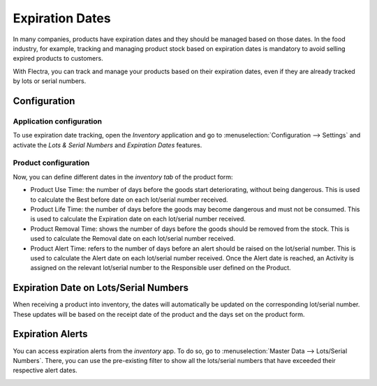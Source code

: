 ================
Expiration Dates
================

In many companies, products have expiration dates and they should be managed based on those dates.
In the food industry, for example, tracking and managing product stock based on expiration dates is
mandatory to avoid selling expired products to customers.

With Flectra, you can track and manage your products based on their expiration dates, even if they are
already tracked by lots or serial numbers.

Configuration
=============

Application configuration
-------------------------

To use expiration date tracking, open the *Inventory* application and go to
:menuselection:`Configuration --> Settings` and activate the *Lots & Serial Numbers* and *Expiration
Dates* features.

.. image:: expiration_dates/expiration_dates_01.png
   :align: center

Product configuration
---------------------

Now, you can define different dates in the *inventory tab* of the product form:

- Product Use Time: the number of days before the goods start deteriorating, without being
  dangerous. This is used to calculate the Best before date on each lot/serial number received.
- Product Life Time: the number of days before the goods may become dangerous and must not be
  consumed. This is used to calculate the Expiration date on each lot/serial number received.
- Product Removal Time: shows the number of days before the goods should be removed from the stock.
  This is used to calculate the Removal date on each lot/serial number received.
- Product Alert Time: refers to the number of days before an alert should be raised on the
  lot/serial number. This is used to calculate the Alert date on each lot/serial number received.
  Once the Alert date is reached, an Activity is assigned on the relevant lot/serial number to the
  Responsible user defined on the Product.

.. image:: expiration_dates/expiration_dates_02.png
   :align: center

Expiration Date on Lots/Serial Numbers
======================================

When receiving a product into inventory, the dates will automatically be updated on the
corresponding lot/serial number. These updates will be based on the receipt date of the product and
the days set on the product form.

.. image:: expiration_dates/expiration_dates_03.png
   :align: center

.. image:: expiration_dates/expiration_dates_04.png
   :align: center

Expiration Alerts
=================

You can access expiration alerts from the *inventory* app. To do so, go to :menuselection:`Master
Data --> Lots/Serial Numbers`. There, you can use the pre-existing filter to show all the
lots/serial numbers that have exceeded their respective alert dates.

.. image:: expiration_dates/expiration_dates_05.png
   :align: center
